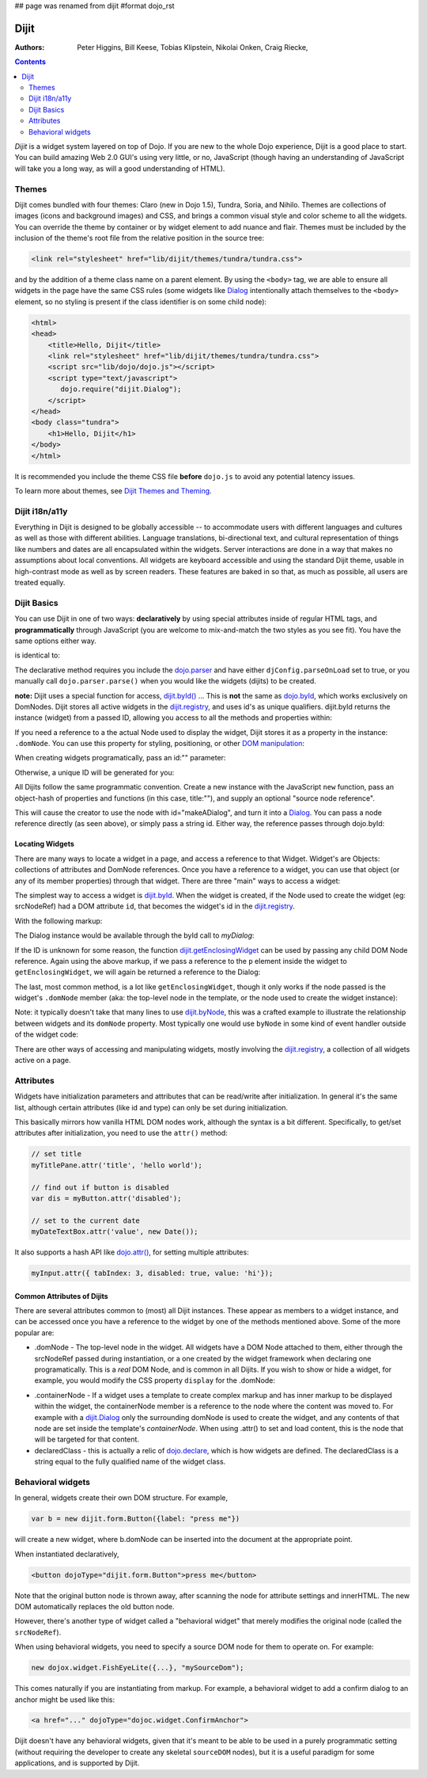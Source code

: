 ## page was renamed from dijit
#format dojo_rst

Dijit
=====

:Authors: Peter Higgins, Bill Keese, Tobias Klipstein, Nikolai Onken, Craig Riecke,

.. contents::
    :depth: 2

*Dijit* is a widget system layered on top of Dojo. If you are new to the whole Dojo experience, Dijit is a good place to start. You can build amazing Web 2.0 GUI's using very little, or no, JavaScript (though having an understanding of JavaScript will take you a long way, as will a good understanding of HTML). 

======
Themes
======

Dijit comes bundled with four themes: Claro (new in Dojo 1.5), Tundra, Soria, and Nihilo. Themes are collections of images (icons and background images) and CSS, and brings a common visual style and color scheme to all the widgets. You can override the theme by container or by widget element to add nuance and flair. Themes must be included by the inclusion of the theme's root file from the relative position in the source tree:

.. code-block :: html

  <link rel="stylesheet" href="lib/dijit/themes/tundra/tundra.css">

and by the addition of a theme class name on a parent element. By using the ``<body>`` tag, we are able to ensure all widgets in the page have the same CSS rules (some widgets like `Dialog <dijit/Dialog>`_ intentionally attach themselves to the ``<body>`` element, so no styling is present if the class identifier is on some child node):

.. code-block :: html

  <html>
  <head>
      <title>Hello, Dijit</title>
      <link rel="stylesheet" href="lib/dijit/themes/tundra/tundra.css">
      <script src="lib/dojo/dojo.js"></script>
      <script type="text/javascript">
         dojo.require("dijit.Dialog");
      </script>
  </head>
  <body class="tundra">
      <h1>Hello, Dijit</h1>
  </body>
  </html>

It is recommended you include the theme CSS file **before** ``dojo.js`` to avoid any potential latency issues.

To learn more about themes, see `Dijit Themes and Theming <dijit/themes>`_.


===============
Dijit i18n/a11y
===============

Everything in Dijit is designed to be globally accessible -- to accommodate users with different languages and cultures as well as those with different abilities.  Language translations, bi-directional text, and cultural representation of things like numbers and dates are all encapsulated within the widgets.  Server interactions are done in a way that makes no assumptions about local conventions.  All widgets are keyboard accessible and using the standard Dijit theme, usable in high-contrast mode as well as by screen readers.  These features are baked in so that, as much as possible, all users are treated equally.


============
Dijit Basics
============

You can use Dijit in one of two ways: **declaratively** by using special attributes inside of regular HTML tags, and **programmatically** through JavaScript (you are welcome to mix-and-match the two styles as you see fit). You have the same options either way. 

.. code-block :: html
  :linenos:

  dojo.require("dijit.Dialog"); 
  dojo.addOnLoad(function(){
    // create a "hidden" Dialog:
    var dialog = new dijit.Dialog({ title:"Hello Dijit!" }, "someId");
    dialog.startup();

    // Hint: In order to open the dialog, you have to call 
    // dialog.show();
  });

is identical to: 

.. code-block :: html
  :linenos:

  <script type="text/javascript">
     dojo.require("dijit.Dialog");
  </script>
  <div dojoType="dijit.Dialog" title="Hello Dijit!" id="someId"></div>

The declarative method requires you include the `dojo.parser <dojo/parser>`_ and have either ``djConfig.parseOnLoad`` set to true, or you manually call ``dojo.parser.parse()`` when you would like the widgets (dijits) to be created.

**note:** Dijit uses a special function for access, `dijit.byId() <dijit/byId>`_ ... This is **not** the same as `dojo.byId <dojo/byId>`_, which works exclusively on DomNodes. Dijit stores all active widgets in the `dijit.registry <dijit/registry>`_, and uses id's as unique qualifiers. dijit.byId returns the instance (widget) from a passed ID, allowing you access to all the methods and properties within:

.. code-block :: html
  :linenos:

  <script type="text/javascript">
     dojo.addOnLoad(function(){
         // dojo.byId("foobar") would only be a normal domNode. 
         var myDialog = dijit.byId("foobar");
         // .attr() is only available in 1.2; For previous versions, use .setContent("<p>replaced!</p>");
         myDialog.attr("content", "<p>I've been replaced!</p>"); 
         myDialog.show();
     });
  </script>
  <div id="foobar" dojoType="dijit.Dialog" title="Foo!">
     <p>I am some content</p>
  </div> 

If you need a reference to a the actual Node used to display the widget, Dijit stores it as a property in the instance: ``.domNode``. You can use this property for styling, positioning, or other `DOM manipulation <quickstart/dom>`_:

.. code-block :: javascript
  :linenos:

  var thinger = dijit.byId("foobar");
  dojo.place(thinger.domNode, dojo.body(), "last");
  // functionally equilivant to:
  // dojo.body().appendChild(thinger.domNode);

When creating widgets programatically, pass an id:"" parameter:

.. code-block :: javascript
  :linenos:

  var dialog = new dijit.Dialog({
     id:"myDialog",
     title:"Programatic"
  });
  dialog.startup();
  // compare them:
  console.log(dijit.byId("myDialog") == dialog);

Otherwise, a unique ID will be generated for you:

.. code-block :: javascript
  :linenos:

  var dialog = new dijit.Dialog({ title:"No ID" })
  console.log(dialog.id); 
  
All Dijits follow the same programmatic convention. Create a new instance with the JavaScript ``new`` function, pass an object-hash of properties and functions (in this case, title:""), and supply an optional "source node reference". 

.. code-block :: javascript
  :linenos:

  var node = dojo.byId("makeADialog");
  var dialog = new dijit.Dialog({ title:"From Source Node" }, node);
  dialog.show();

This will cause the creator to use the node with id="makeADialog", and turn it into a `Dialog <dijit/Dialog>`_. You can pass a node reference directly (as seen above), or simply pass a string id. Either way, the reference passes through dojo.byId:

.. code-block :: javascript
  :linenos:

  var dialog = new dijit.Dialog({ title:"From Source byId" }, "makeADialog");
  dialog.show();

Locating Widgets
----------------

There are many ways to locate a widget in a page, and access a reference to that Widget. Widget's are Objects: collections of attributes and DomNode references. Once you have a reference to a widget, you can use that object (or any of its member properties) through that widget. There are three "main" ways to access a widget:

The simplest way to access a widget is `dijit.byId <dijit/byId>`_. When the widget is created, if the Node used to create the widget (eg: srcNodeRef) had a DOM attribute ``id``, that becomes the widget's id in the `dijit.registry <dijit/registry>`_.

With the following markup:

.. code-block :: html
  :linenos:
 
  <div id="myDialog" dojoType="dijit.Dialog" title="A Dialog"><p class="innerContent">Content</p>/div>

The Dialog instance would be available through the byId call to `myDialog`:

.. code-block :: javascript
  :linenos:

  dijit.byId("myDialog").show(); // show my dialog instance

If the ID is unknown for some reason, the function `dijit.getEnclosingWidget <dijit/getEnclosingWidget>`_ can be used by passing any child DOM Node reference. Again using the above markup, if we pass a reference to the ``p`` element inside the widget to ``getEnclosingWidget``, we will again be returned a reference to the Dialog:

.. code-block :: javascript
  :linenos:

  var node = dojo.query("p.innerContent")[0]; // a domNode found by query
  var w = dijit.getEnclosingWidget(node); // find the widget this node is in
  w.show();

The last, most common method, is a lot like ``getEnclosingWidget``, though it only works if the node passed is the widget's ``.domNode`` member (aka: the top-level node in the template, or the node used to create the widget instance):

.. code-block :: javascript
  :linenos:

  var w = dijit.byId("myDialog");
  var node = w.domNode; // this is a bad example, but illustrates the relationship
  var widget = dijit.byNode(node); // now, w == widget 
  widget.show(); 

Note: it typically doesn't take that many lines to use `dijit.byNode <dijit/byNode>`_, this was a crafted example to illustrate the relationship between widgets and its ``domNode`` property. Most typically one would use ``byNode`` in some kind of event handler outside of the widget code:

.. code-block :: javascript
  :linenos:

  dojo.connect(someNode, "onclick", function(e){
      var w = dijit.byNode(e.target); 
      if(w){ w.show(); }
  });

There are other ways of accessing and manipulating widgets, mostly involving the `dijit.registry <dijit/registry>`_, a collection of all widgets active on a page. 

==========
Attributes
==========

Widgets have initialization parameters and attributes that can be read/write after initialization.
In general it's the same list, although certain attributes (like id and type) can only be set
during initialization.

This basically mirrors how vanilla HTML DOM nodes work, although the syntax is a bit different.
Specifically, to get/set attributes after initialization, you need to use the ``attr()`` method:

.. code-block :: javascript

  // set title
  myTitlePane.attr('title', 'hello world');

  // find out if button is disabled
  var dis = myButton.attr('disabled');

  // set to the current date
  myDateTextBox.attr('value', new Date());

It also supports a hash API like `dojo.attr() <dojo/attr>`_, for setting multiple attributes:

.. code-block :: javascript

  myInput.attr({ tabIndex: 3, disabled: true, value: 'hi'});

Common Attributes of Dijits
---------------------------

There are several attributes common to (most) all Dijit instances. These appear as members to a widget instance, and can be accessed once you have a reference to the widget by one of the methods mentioned above.  Some of the more popular are:

* .domNode - The top-level node in the widget. All widgets have a DOM Node attached to them, either through the srcNodeRef passed during instantiation, or a one created by the widget framework when declaring one programatically. This is a `real` DOM Node, and is common in all Dijits. If you wish to show or hide a widget, for example, you would modify the CSS property ``display`` for the .domNode:

.. code-block :: javascript
 :linenos:

  // hide a widget with id="myThiner"
  dojo.style(dijit.byId("myThinger").domNode, "display", "none"); 

* .containerNode - If a widget uses a template to create complex markup and has inner markup to be displayed within the widget, the containerNode member is a reference to the node where the content was moved to. For example with a `dijit.Dialog <dijit/Dialog>`_ only the surrounding domNode is used to create the widget, and any contents of that node are set inside the template's `containerNode`. When using .attr() to set and load content, this is the node that will be targeted for that content.

* declaredClass - this is actually a relic of `dojo.declare <dojo/declare>`_, which is how widgets are defined. The declaredClass is a string equal to the fully qualified name of the widget class.

.. code-block :: javascript
 :linenos:

  var dialog = new dijit.Dialog({ title:"foo" }, "bar");
  dialog.declaredClass == "dijit.Dialog" // true

==================
Behavioral widgets
==================

In general, widgets create their own DOM structure.  For example,

.. code-block :: javascript

  var b = new dijit.form.Button({label: "press me"})

will create a new widget, where b.domNode can be inserted into the document at the appropriate point.

When instantiated declaratively,

.. code-block :: html

   <button dojoType="dijit.form.Button">press me</button>

Note that the original button node is thrown away, after scanning the node for attribute settings and innerHTML.
The new DOM automatically replaces the old button node.

However, there's another type of widget called a "behavioral widget" that merely modifies the original node (called the ``srcNodeRef``).

When using behavioral widgets, you need to specify a source DOM node for them to operate on.  For example:

.. code-block :: javascript

   new dojox.widget.FishEyeLite({...}, "mySourceDom");

This comes naturally if you are instantiating from markup.  For example, a behavioral widget to add a confirm dialog to an anchor might be used like this:

.. code-block :: html

   <a href="..." dojoType="dojoc.widget.ConfirmAnchor">

Dijit doesn't have any behavioral widgets, given that it's meant to be able to be used in a purely programmatic setting (without requiring the developer to create any skeletal ``sourceDOM`` nodes), but it is a useful paradigm for some applications, and is supported by Dijit. 
